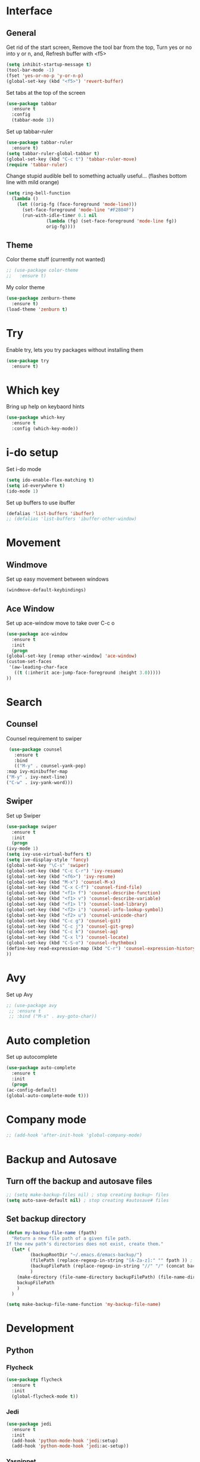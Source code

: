 * Interface
** General
  Get rid of the start screen,
  Remove the tool bar from the top,
  Turn yes or no into y or n,
  and, Refresh buffer with <f5>
  #+BEGIN_SRC emacs-lisp
    (setq inhibit-startup-message t)
    (tool-bar-mode -1)
    (fset 'yes-or-no-p 'y-or-n-p)
    (global-set-key (kbd "<f5>") 'revert-buffer)
  #+END_SRC
  Set tabs at the top of the screen
  #+BEGIN_SRC emacs-lisp
    (use-package tabbar
      :ensure t
      :config
      (tabbar-mode 1))
  #+END_SRC
  Set up tabbar-ruler
  #+BEGIN_SRC emacs-lisp
    (use-package tabbar-ruler
      :ensure t)
    (setq tabbar-ruler-global-tabbar t)
    (global-set-key (kbd "C-c t") 'tabbar-ruler-move)
    (require 'tabbar-ruler)
  #+END_SRC
  Change stupid audible bell to something actually useful...
  (flashes bottom line with mild orange)
  #+BEGIN_SRC emacs-lisp
    (setq ring-bell-function
	  (lambda ()
	    (let ((orig-fg (face-foreground 'mode-line)))
	      (set-face-foreground 'mode-line "#F2804F")
	      (run-with-idle-timer 0.1 nil
				   (lambda (fg) (set-face-foreground 'mode-line fg))
				   orig-fg))))
  #+END_SRC
** Theme
  Color theme stuff (currently not wanted)
  #+BEGIN_SRC emacs-lisp
    ;; (use-package color-theme
    ;;   :ensure t)
  #+END_SRC
  My color theme
  #+BEGIN_SRC emacs-lisp
    (use-package zenburn-theme
      :ensure t)
    (load-theme 'zenburn t)
  #+END_SRC
* Try
  Enable try, lets you try packages without installing them
  #+BEGIN_SRC emacs-lisp
    (use-package try
      :ensure t)
  #+END_SRC
* Which key
  Bring up help on keybaord hints
  #+BEGIN_SRC emacs-lisp
    (use-package which-key
      :ensure t
      :config (which-key-mode))
  #+END_SRC
* i-do setup
  Set i-do mode
  #+BEGIN_SRC emacs-lisp
    (setq ido-enable-flex-matching t)
    (setq id-everywhere t)
    (ido-mode 1)
  #+END_SRC
  Set up buffers to use ibuffer
  #+BEGIN_SRC emacs-lisp
    (defalias 'list-buffers 'ibuffer)
    ;; (defalias 'list-buffers 'ibuffer-other-window)  
  #+END_SRC
* Movement
** Windmove
   Set up easy movement between windows   
   #+BEGIN_SRC emacs-lisp
     (windmove-default-keybindings)
   #+END_SRC
** Ace Window
   Set up ace-window move to take over C-c o
   #+BEGIN_SRC emacs-lisp
     (use-package ace-window
       :ensure t
       :init
       (progn
	 (global-set-key [remap other-window] 'ace-window)
	 (custom-set-faces
	  '(aw-leading-char-face
	    ((t (:inherit ace-jump-face-foreground :height 3.0))))) 
	 ))
   #+END_SRC
* Search
** Counsel
   Counsel requirement to swiper
   #+BEGIN_SRC emacs-lisp
     (use-package counsel
       :ensure t
       :bind
       (("M-y" . counsel-yank-pop)
	:map ivy-minibuffer-map
	("M-y" . ivy-next-line)
	("C-w" . ivy-yank-word)))
   #+END_SRC
** Swiper
   Set up Swiper
   #+BEGIN_SRC emacs-lisp
     (use-package swiper
       :ensure t
       :init
       (progn
	 (ivy-mode 1)
	 (setq ivy-use-virtual-buffers t)
	 (setq ive-display-style 'fancy)
	 (global-set-key "\C-s" 'swiper)
	 (global-set-key (kbd "C-c C-r") 'ivy-resume)
	 (global-set-key (kbd "<f6>") 'ivy-resume)
	 (global-set-key (kbd "M-x") 'counsel-M-x)
	 (global-set-key (kbd "C-x C-f") 'counsel-find-file)
	 (global-set-key (kbd "<f1> f") 'counsel-describe-function)
	 (global-set-key (kbd "<f1> v") 'counsel-describe-variable)
	 (global-set-key (kbd "<f1> l") 'counsel-load-library)
	 (global-set-key (kbd "<f2> i") 'counsel-info-lookup-symbol)
	 (global-set-key (kbd "<f2> u") 'counsel-unicode-char)
	 (global-set-key (kbd "C-c g") 'counsel-git)
	 (global-set-key (kbd "C-c j") 'counsel-git-grep)
	 (global-set-key (kbd "C-c k") 'counsel-ag)
	 (global-set-key (kbd "C-x l") 'counsel-locate)
	 (global-set-key (kbd "C-S-o") 'counsel-rhythmbox)
	 (define-key read-expression-map (kbd "C-r") 'counsel-expression-history)
	 ))
    #+END_SRC
* Avy
  Set up Avy
  #+BEGIN_SRC emacs-lisp
    ;; (use-package avy
     ;; :ensure t
     ;; :bind ("M-s" . avy-goto-char))
  #+END_SRC
* Auto completion
  Set up autocomplete
  #+BEGIN_SRC emacs-lisp
    (use-package auto-complete
      :ensure t
      :init
      (progn
	(ac-config-default)
	(global-auto-complete-mode t)))
  #+END_SRC
* Company mode
#+BEGIN_SRC emacs-lisp
  ;; (add-hook 'after-init-hook 'global-company-mode)
#+END_SRC
* Backup and Autosave
** Turn off the backup and autosave files
   #+BEGIN_SRC emacs-lisp
     ;; (setq make-backup-files nil) ; stop creating backup~ files
     (setq auto-save-default nil) ; stop creating #autosave# files
   #+END_SRC
** Set backup directory
   #+BEGIN_SRC emacs-lisp
     (defun my-backup-file-name (fpath)
       "Return a new file path of a given file path.
     If the new path's directories does not exist, create them."
       (let* (
              (backupRootDir "~/.emacs.d/emacs-backup/")
              (filePath (replace-regexp-in-string "[A-Za-z]:" "" fpath )) ; remove Windows driver letter in path, for example, “C:”
              (backupFilePath (replace-regexp-in-string "//" "/" (concat backupRootDir filePath "~") ))
              )
         (make-directory (file-name-directory backupFilePath) (file-name-directory backupFilePath))
         backupFilePath
         )
       )

     (setq make-backup-file-name-function 'my-backup-file-name)
   #+END_SRC
* Development
** Python
*** Flycheck
    #+BEGIN_SRC emacs-lisp
      (use-package flycheck
        :ensure t
        :init
        (global-flycheck-mode t))
    #+END_SRC
*** Jedi
    #+BEGIN_SRC emacs-lisp
      (use-package jedi
        :ensure t
        :init
        (add-hook 'python-mode-hook 'jedi:setup)
        (add-hook 'python-mode-hook 'jedi:ac-setup))
    #+END_SRC

*** Yasnippet
    #+BEGIN_SRC emacs-lisp
      (use-package elpy
        :ensure t
        :config
        (elpy-enable))
      (use-package yasnippet
        :ensure t
        :init
        (yas-global-mode 1))
    #+END_SRC

** Go
*** Set up gopath
** Ruby
*** Syntax checking
    #+BEGIN_SRC emacs-lisp
      (require 'flymake-ruby)
      (add-hook 'ruby-mode-hook 'flymake-ruby-load)
    #+END_SRC
*** Sane indentation
    #+BEGIN_SRC emacs-lisp
      (setq ruby-deep-indent-paren nil)
    #+END_SRC
*** Ruby shell inside emacs
    #+BEGIN_SRC emacs-lisp
      (global-set-key (kbd "C-c r r") 'inf-ruby)
    #+END_SRC
* Presentations
** Reveal.js
   Set up better org mode
   # #+BEGIN_SRC emacs-lisp
   #   (unless package-archive-contents
   #     (package-refresh-contents))
   #   (setq package-load-list '(all))
   #   (unless (package-installed-p 'org)
   #     (package-install 'org))
   #   (package-initialize) 
   # #+END_SRC
   # Use the following to create powerpoint-like presentations with Reveal.js
   # #+BEGIN_SRC emacs-lisp
   #   (use-package ox-reveal
   #     :ensure ox-reveal)
   #   (setq org-reveal-root "http://cdn.jsdelivr.net/reveal.js/3.0.0/")
   #   (setq org-reveal-mathjax t)
   # #+END_SRC
* SQL
** Dev Monitor
*** Setup
*** Hooks
    #+BEGIN_SRC emacs-lisp
      (add-hook 'sql-interactive-mode-hook
                (lambda ()
                  (toggle-truncate-lines t)
                  (setq-local show-trailing-whitespace nil)
                  (auto-complete-mode t)))
      (add-hook 'sql-mode-hook
                (lambda ()
                  (setq-local ac-ignore-case t)
                  (auto-complete-mode)))
    #+END_SRC
* Treemacs
** Initial setup
   #+BEGIN_SRC emacs-lisp
     (use-package treemacs
       :ensure t
       :defer t
       :init
       (with-eval-after-load 'winum
         (define-key winum-keymap (kbd "M-0") #'treemacs-select-window))
       :config
       (progn
         (setq treemacs-collapse-dirs              (if (executable-find "python") 3 0)
               treemacs-deferred-git-apply-delay   0.5
               treemacs-display-in-side-window     t
               treemacs-file-event-delay           5000
               treemacs-file-follow-delay          0.2
               treemacs-follow-after-init          t
               treemacs-follow-recenter-distance   0.1
               treemacs-goto-tag-strategy          'refetch-index
               treemacs-indentation                2
               treemacs-indentation-string         " "
               treemacs-is-never-other-window      nil
               treemacs-no-png-images              nil
               treemacs-project-follow-cleanup     nil
               treemacs-persist-file               (expand-file-name ".cache/treemacs-persist" user-emacs-directory)
               treemacs-recenter-after-file-follow nil
               treemacs-recenter-after-tag-follow  nil
               treemacs-show-hidden-files          t
               treemacs-silent-filewatch           nil
               treemacs-silent-refresh             nil
               treemacs-sorting                    'alphabetic-desc
               treemacs-space-between-root-nodes   t
               treemacs-tag-follow-cleanup         t
               treemacs-tag-follow-delay           1.5
               treemacs-width                      35)
         ;; The default width and height of the icons is 22 pixels. If you are
         ;; using a Hi-DPI display, uncomment this to double the icon size.
         ;;(treemacs-resize-icons 44)      
 
         (treemacs-follow-mode t)
         (treemacs-filewatch-mode t)
         (treemacs-fringe-indicator-mode t)
         (pcase (cons (not (null (executable-find "git")))
                      (not (null (executable-find "python3"))))
           (`(t . t)
            (treemacs-git-mode 'extended))
           (`(t . _)
            (treemacs-git-mode 'simple))))
       :bind
       (:map global-map
             ("M-0"       . treemacs-select-window)
             ("C-x t 1"   . treemacs-delete-other-windows)
             ("C-x t t"   . treemacs)
             ("C-x t B"   . treemacs-bookmark)
             ("C-x t C-t" . treemacs-find-file)
             ("C-x t M-t" . treemacs-find-tag)))

     ;; (use-package treemacs-projectile
     ;;   :after treemacs projectile
     ;;   :ensure t)
   #+END_SRC

   #+RESULTS:
   : treemacs-find-tag
* Org Mode
** Set up Org mode faces
   #+BEGIN_SRC emacs-lisp
     (defface org-block-begin-line
       '((t (:underline "#A7A6AA" :foreground "#b5d2e0" :background "#626268")))
       "Face used for the line delimiting the begin of source blocks.")

     (defface org-block-background
       '((t (:background "#FFFFEA")))
       "Face used for the source block background.")

     (defface org-block-end-line
       '((t (:overline "#A7A6AA" :foreground "#b5d2e0" :background "#626268")))
       "Face used for the line delimiting the end of source blocks.")
   #+END_SRC
** Set up org bullets
  #+BEGIN_SRC emacs-lisp
    (use-package org-bullets
      :ensure t
      :config
      (add-hook 'org-mode-hook (lambda () (org-bullets-mode 1))))
  #+END_SRC
** Org-mode source code languages
   #+BEGIN_SRC emacs-lisp
     (org-babel-do-load-languages
      'org-babel-load-languages
      '((python . t)
        (sql . t)
        (ruby . t)
        (sh . t)))
   #+END_SRC

   #+RESULTS:

** Org-mode syntax highlighting
   #+BEGIN_SRC emacs-lisp
     (setq org-src-fontify-natively t)
   #+END_SRC
** Auto save markdown file with org files
   #+BEGIN_SRC emacs-lisp
     (use-package auto-org-md
       :ensure t)
     (require 'auto-org-md)
   #+END_SRC
** Add Skeleton to base all org-mode files on
   #+BEGIN_SRC emacs-lisp
     (define-skeleton org-header-skeleton
       "Header info for a emacs-org file."
       "Title: "
       "#+TITLE: " (read-string "What is the title? ") " \n"
       "#+AUTHOR: Jordan Garrison\n"
       "#+email: jordan.garrison@gm.com\n"
       "#+OPTIONS: ^:nil\n"
       "#+INFOJS_OPT: view:" (read-string "View (options are info,overview,conent,showall): ") " sdepth:1\n"
       "#+PROPERTY: header-args :exports both :eval never-export\n"
       "\n"
       )
     (global-set-key [C-S-f4] 'org-header-skeleton)
   #+END_SRC

   #+RESULTS:
   : org-header-skeleton

** Set up auto execution of code
   #+BEGIN_SRC emacs-lisp
     (setq org-confirm-babel-evaluate nil)
   #+END_SRC
** Set up async execution of src code blocks

